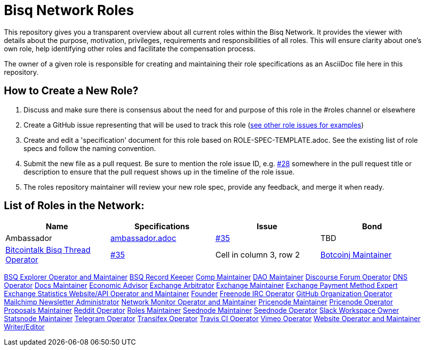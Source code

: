= Bisq Network Roles

This repository gives you a transparent overview about all current roles within the Bisq Network. It provides the viewer with details about the purpose, motivation, privileges, requirements and responsibilities of all roles. This will ensure clarity about one's own role, help identifying other roles and facilitate the compensation process.

The owner of a given role is responsible for creating and maintaining their role specifications as an AsciiDoc file here in this repository. 

== How to Create a New Role?

1. Discuss and make sure there is consensus about the need for and purpose of this role in the #roles channel or elsewhere
1. Create a GitHub issue representing that will be used to track this role (https://github.com/bisq-network/roles/issues[see other role issues for examples])
1. Create and edit a 'specification' document for this role based on ROLE-SPEC-TEMPLATE.adoc. See the existing list of role specs and follow the naming convention.
1. Submit the new file as a pull request. Be sure to mention the role issue ID, e.g. https://github.com/bisq-network/roles/issues/28[#28] somewhere in the pull request title or description to ensure that the pull request shows up in the timeline of the role issue.
1. The roles repository maintainer will review your new role spec, provide any feedback, and merge it when ready.


== List of Roles in the Network:

|===
|Name |Specifications |Issue |Bond

|Ambassador
|https://github.com/bisq-network/roles/blob/master/ambassador.adoc[ambassador.adoc]
|https://github.com/bisq-network/roles/issues/35[#35]
|TBD

|https://github.com/bisq-network/roles/blob/master/bitcointalk-bisq-thread-operator.adoc[Bitcointalk Bisq Thread Operator]
|https://github.com/bisq-network/roles/issues/35[#35]
|Cell in column 3, row 2

|https://github.com/bisq-network/roles/blob/master/bitcoinj-maintainer.adoc[Botcoinj Maintainer]
|https://github.com/bisq-network/roles/issues/35[#35]
|Cell in column 3, row 2

|===




https://github.com/bisq-network/roles/blob/master/bsq-explorer-operator-and-maintainer.adoc[BSQ Explorer Operator and Maintainer]
https://github.com/bisq-network/roles/blob/master/bsq-record-keeper.adoc[BSQ Record Keeper]
https://github.com/bisq-network/roles/blob/master/comp-maintainer.adoc[Comp Maintainer]
https://github.com/bisq-network/roles/blob/master/dao-maintainer.adoc[DAO Maintainer]
https://github.com/bisq-network/roles/blob/master/disclosure-forum-operator.adoc[Discourse Forum Operator]
https://github.com/bisq-network/roles/blob/master/dns-operator.adoc[DNS Operator]
https://github.com/bisq-network/roles/blob/master/docs-maintainer.adoc[Docs Maintainer]
https://github.com/bisq-network/roles/blob/master/economic-advisor.adoc[Economic Advisor]
https://github.com/bisq-network/roles/blob/master/exchange-arbitrator.adoc[Exchange Arbitrator]
https://github.com/bisq-network/roles/blob/master/exchange-maintainer.adoc[Exchange Maintainer]
https://github.com/bisq-network/roles/blob/master/exchange-payment-method-expert.adoc[Exchange Payment Method Expert]
https://github.com/bisq-network/roles/blob/master/exchange-statistics-websiteapi-operator-and-maintainer.adoc[Exchange Statistics Website/API Operator and Maintainer]
https://github.com/bisq-network/roles/blob/master/founder.adoc[Founder]
https://github.com/bisq-network/roles/blob/master/freenode-irc-operator.adoc[Freenode IRC Operator]
https://github.com/bisq-network/roles/blob/master/github-organization-operator.adoc[GitHub Organization Operator]
https://github.com/bisq-network/roles/blob/master/mailchimp-newsletter-administrator.adoc[Mailchimp Newsletter Administrator]
https://github.com/bisq-network/roles/blob/master/network-monitor-operator-and-maintainer.adoc[Network Monitor Operator and Maintainer]
https://github.com/bisq-network/roles/blob/master/pricenode-maintainer.adoc[Pricenode Maintainer]
https://github.com/bisq-network/roles/blob/master/pricenode-operator.adoc[Pricenode Operator]
https://github.com/bisq-network/roles/blob/master/proposals-maintainer.adoc[Proposals Maintainer]
https://github.com/bisq-network/roles/blob/master/reddit-operator.adoc[Reddit Operator]
https://github.com/bisq-network/roles/blob/master/roles-maintainer.adoc[Roles Maintainer]
https://github.com/bisq-network/roles/blob/master/seednode-maintainer.adoc[Seednode Maintainer]
https://github.com/bisq-network/roles/blob/master/seednode-operator.adoc[Seednode Operator]
https://github.com/bisq-network/roles/blob/master/slack-workspace-owner.adoc[Slack Workspace Owner]
https://github.com/bisq-network/roles/blob/master/statsnode-maintainer.adoc[Statsnode Maintainer]
https://github.com/bisq-network/roles/blob/master/telegram-operator.adoc[Telegram Operator]
https://github.com/bisq-network/roles/blob/master/transifex-operator.adoc[Transifex Operator]
https://github.com/bisq-network/roles/blob/master/travis-ci-operator.adoc[Travis CI Operator]
https://github.com/bisq-network/roles/blob/master/vimeo-operator.adoc[Vimeo Operator]
https://github.com/bisq-network/roles/blob/master/website-operator-and-maintainer.adoc[Website Operator and Maintainer]
https://github.com/bisq-network/roles/blob/master/writer-editor.adoc[Writer/Editor]
